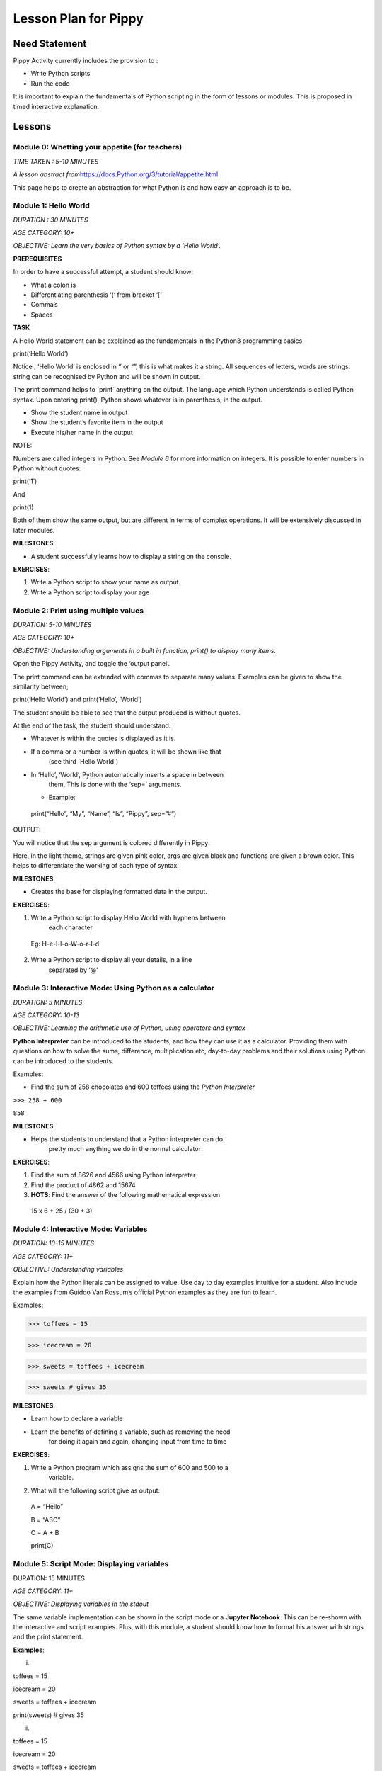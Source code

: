 
=====================
Lesson Plan for Pippy
=====================

Need Statement
==============

Pippy Activity currently includes the provision to :

-  Write Python scripts

-  Run the code

It is important to explain the fundamentals of Python scripting in the
form of lessons or modules. This is proposed in timed interactive
explanation.

Lessons
=======

**Module 0: Whetting your appetite (for teachers)**
---------------------------------------------------

*TIME TAKEN : 5-10 MINUTES*

*A lesson abstract
from*\ `https://docs.Python.org/3/tutorial/appetite.html <https://docs.python.org/3/tutorial/appetite.html>`__

This page helps to create an abstraction for what Python is and how easy
an approach is to be.

**Module 1: Hello World**
-------------------------

*DURATION : 30 MINUTES*

*AGE CATEGORY: 10+*

*OBJECTIVE: Learn the very basics of Python syntax by a ‘Hello World’.*

**PREREQUISITES**

In order to have a successful attempt, a student should know:

-  What a colon is

-  Differentiating parenthesis ‘(‘ from bracket ‘[‘

-  Comma’s

-  Spaces

**TASK**

A Hello World statement can be explained as the fundamentals in the
Python3 programming basics.

print(‘Hello World’)

Notice , ‘Hello World’ is enclosed in ‘’ or “”, this is what makes it a
string. All sequences of letters, words are strings. string can be
recognised by Python and will be shown in output.

The print command helps to \`print\` anything on the output. The
language which Python understands is called Python syntax. Upon entering
print(), Python shows whatever is in parenthesis, in the output.

-  Show the student name in output

-  Show the student’s favorite item in the output

-  Execute his/her name in the output

NOTE:

Numbers are called integers in Python. See *Module 6* for more
information on integers. It is possible to enter numbers in Python
without quotes:

print(‘1’)

And

print(1)

Both of them show the same output, but are different in terms of complex
operations. It will be extensively discussed in later modules.

**MILESTONES**:

-  A student successfully learns how to display a string on the console.

**EXERCISES**:

1. Write a Python script to show your name as output.

2. Write a Python script to display your age


**Module 2: Print using multiple values**
-----------------------------------------

*DURATION: 5-10 MINUTES*

*AGE CATEGORY: 10+*

*OBJECTIVE: Understanding arguments in a built in function, print() to
display many items.*

Open the Pippy Activity, and toggle the ‘output panel’.

|image1|

The print command can be extended with commas to separate many values.
Examples can be given to show the similarity between;

print(‘Hello World’) and print(‘Hello’, ‘World’)

The student should be able to see that the output produced is without
quotes.

|image2|

At the end of the task, the student should understand:

-  Whatever is within the quotes is displayed as it is.

-  If a comma or a number is within quotes, it will be shown like that
      (see third \`Hello World`)

-  In ‘Hello’, ‘World’, Python automatically inserts a space in between
      them, This is done with the ‘sep=’ arguments.

   -  Example:

..

   print(“Hello”, “My”, “Name”, “Is”, “Pippy”, sep=”#”)

OUTPUT:

|image3|

You will notice that the sep argument is colored differently in Pippy:

|image4|

Here, in the light theme, strings are given pink color, args are given
black and functions are given a brown color. This helps to differentiate
the working of each type of syntax.

**MILESTONES**:

-  Creates the base for displaying formatted data in the output.

**EXERCISES**:

1. Write a Python script to display Hello World with hyphens between
      each character

..

   Eg: H-e-l-l-o-W-o-r-l-d

2. Write a Python script to display all your details, in a line
      separated by ‘@’

.. _section-1:

**Module 3: Interactive Mode: Using Python as a calculator**
------------------------------------------------------------

*DURATION: 5 MINUTES*

*AGE CATEGORY: 10-13*

*OBJECTIVE: Learning the arithmetic use of Python, using operators and
syntax*

**Python Interpreter** can be introduced to the students, and how they
can use it as a calculator. Providing them with questions on how to
solve the sums, difference, multiplication etc, day-to-day problems and
their solutions using Python can be introduced to the students.

Examples:

-  Find the sum of 258 chocolates and 600 toffees using the *Python Interpreter*

``>>> 258 + 600``

``858``



**MILESTONES**:

-  Helps the students to understand that a Python interpreter can do
      pretty much anything we do in the normal calculator

**EXERCISES**:

1. Find the sum of 8626 and 4566 using Python interpreter

2. Find the product of 4862 and 15674

3. **HOTS**: Find the answer of the following mathematical expression

..

   15 x 6 + 25 / (30 + 3)

**Module 4: Interactive Mode: Variables**
-----------------------------------------

*DURATION: 10-15 MINUTES*

*AGE CATEGORY: 11+*

*OBJECTIVE: Understanding variables*

Explain how the Python literals can be assigned to value. Use day to day
examples intuitive for a student. Also include the examples from Guiddo
Van Rossum’s official Python examples as they are fun to learn.

Examples:

>>> toffees = 15

>>> icecream = 20

>>> sweets = toffees + icecream

>>> sweets # gives 35

**MILESTONES**:

-  Learn how to declare a variable

-  Learn the benefits of defining a variable, such as removing the need
      for doing it again and again, changing input from time to time

**EXERCISES**:

1. Write a Python program which assigns the sum of 600 and 500 to a
      variable.

2. What will the following script give as output:

..

   A = “Hello”

   B = “ABC”

   C = A + B

   print(C)

.. _section-2:

**Module 5: Script Mode: Displaying variables**
-----------------------------------------------

DURATION: 15 MINUTES

*AGE CATEGORY: 11+*

*OBJECTIVE: Displaying variables in the stdout*

The same variable implementation can be shown in the script mode or a
**Jupyter Notebook**. This can be re-shown with the interactive and
script examples. Plus, with this module, a student should know how to
format his answer with strings and the print statement.

**Examples**:

(i)

toffees = 15

icecream = 20

sweets = toffees + icecream

print(sweets) # gives 35

(ii)

toffees = 15

icecream = 20

sweets = toffees + icecream

print(“I have “, sweets, “sweets with me”)

**MILESTONES**:

-  The script mode can be made intuitive by providing meaningful results

-  A student realizes that a number can not only be the output but also
      a text or string item

**Module 6: Data types [A] Numerical Data Types**
-------------------------------------------------

DURATION: 45 MINUTES

*AGE CATEGORY: 10+*

*OBJECTIVE: Understanding the difference between integer and float*

Decimal systems can be demonstrated to the students, known by a new
name, ‘Floating Point Literals’. This includes the use of float and int
data types in declaring variables.

**MILESTONES**:

-  A student understands that a number can be shown as an integer (int)
      or a decimal (float) and vice-versa.

**FURTHER READING**:

-  Explicit and Implicit type conversions.

-  Using infinite values in float

-  Converting \`string\` to integers.

-  Use in the input() statement to get values

**EXERCISES**:

1. Write a Python script to show the sum of ‘5’ and ‘3’ and show the sum
      again in decimal values.

2. HOTS: What will be the output of

..

   num1 = 5

   num2 = 6.0

   sum = num1 + num2

   print(sum)

.. _section-3:

**Module 7: Arithmetic Operations**
-----------------------------------

*DURATION: 30 MINUTES*

*AGE CATEGORY: 10+*

*OBJECTIVE: Understanding the use of Arithmetic Operators in Python
Syntax*

The idea on different types of arithmetic operations allowed in Python
can be comprehensively explained.

**MILESTONES**:

-  Learn the use of +, -, \*, /, \*\* (power), % (modulus), etc.

**FURTHER READING**:

-  Using the math module to use functions like sqrt, log, sin,cos, tan,
      pi, euler’s constant

**EXERCISES**:

1. Find a square root of 6250000 using the Python interpreter

2. HOTS: Find the circumference of a circle with radius as 25 units
      using Python’s built-in math module **π**

.. _section-4:

**Module 8: Data types [B] String Data Types**
----------------------------------------------

*DURATION: 30 MINUTES*

*AGE CATEGORY: 12+*

*OBJECTIVE: Understanding string Data Types*

The **str** built-in function and <class ‘str’> are to be introduced.
Explicit conversion of integers into strings can also be possible. Give
a simple intuitive definition, such as string is a sequence of letters
enclosed in a string. Make sure the student understands the difference
between “3.0” and just 3.0. Understand that a string is only and only a
string if it is enclosed in single, double or triple quotes

An important task to be covered is to make the user display his name
three times. This task will be beneficial in solving upcoming tasks.

Examples:

>>> str(3.0)

3.0

>>> int(“5”)

5

>>>int(“Hello”)

Traceback (most recent call last):

File "<stdin>", line 1, in <module>

ValueError: invalid literal for int() with base 10: 'Hello'

**MILESTONES**:

-  Learn the use of str as explicit conversion

-  Understand the foundation of explicit type conversion for the next
      module

**FURTHER READING**:

-  Learn about immutability; how memory is allotted by Python and how it
      accesses them.

-  Learn why strings cannot be changed, even though they can be.
      Understand the basics of addresses in RAM.

-  Understand how Python handles immutable objects as compared to C, C++

**EXERCISES:**
--------------

1. Write a program to convert a user input into integer

2. Write a program that calculates the sum of two custom numbers.

.. _section-5:

**Module 9: String Functions**
------------------------------

*DURATION: 1 DAY to 7 DAYS*

*AGE CATEGORY: 14+*

*OBJECTIVE: How to modify a string, concatenation and replication*

The string function helps to make the user understand the various fun
features like concatenation and replication string parts. A user may
also learn of string Indexing, backward forward indexing may be covered
only for students above the age of 14. Tasks include, adding “Hello” and
“World” from two variables, and show the output, Making many
*HelloWorld* \’s so as to fill the screen, e.g., “Hello World”\*100 ,
display the name of the user five times, etc.

Finally a descriptive lesson on Indexing is necessary as Indexing will
be covered in future data types like lists, Tuples, and Dictionaries.
Teaching indexing is beyond the scope of this module, and it requires a
bit more expertise to develop an interactive module to teach indexing.
Although a variable and a string looks the same, it should be made clear
that, strings are enclosed by quotes.

**MILESTONES**:

-  Learn how to add texts

-  Learn a better way to show text many times (See task compared to
      *Module 8*)

-  Learn assigning a string to a variable

-  How a variable and a string are different

.. _exercises-1:

**EXERCISES:**
--------------

1. Write a program to display “Python” fifty times

2. Write a code fragment to display “Pippy” thirty times between “Sugar”
      at the beginning and the end.

3. Write a program to get the first character of the string

4. Write a program to get the length of the user input string using the
      len() built in function

5. Write a program to reverse a string and print it.

.. _section-6:

**Module 10: Input() statement**
--------------------------------

*DURATION: 1 DAY*

*AGE CATEGORY: 10+*

*OBJECTIVE: Understand how to get user input*

Input statements are one of the key features that help the student
understand the difference between variables and literals. Instead of
using literal values in the previous tasks, an input statement, can be
used to provide a user defined values. Learn how input() built-in
functions can be made to use, in doing daily homework tasks like
multiplying two numbers, showing the factors of a number, etc.

|image5|

*NOTE FOR MENTORS*:

-  Note the use of int before input to check integer values

-  Note the use of str before input to check string values. The input
      function returns a string, but however, it would be better to make
      the students understand this in the right order. Otherwise this
      might create confusion on why it was only used as int before input
      in second line, but not in the first one.

-  Try this

..

   **import this**

   In your terminal. This would return a poem covering all the details
   on how to write a successful Python program. The use of str before
   input, is corresponds to the line

   **Explicit is better than Implicit**

.. _exercises-2:

**EXERCISES:**
--------------

1. Write a program to get the name and age of the user and print it

**Module 11: Lists**
--------------------

*DURATION: 1 DAY to 2 DAYS*

*AGE CATEGORY: 15+*

*OBJECTIVE: Understanding Mutable Arrays*

Lists can be made to understand as a sticky note listing a mixture of
items. The Python list also offers the same a similar approach.

Examples

>>> a = [1, 2, 3]

>>> a[0]

1

>>> a = [‘Hello’, 1, 2, [3,4]]

List Indexing and string Indexing has to compared in contrast. Examples
can include comparing [‘Hello’, ‘World’] and “Hello World”, and using
the same key values can give significantly different values. It can also
be made to notice that string indexing returns only a single character,
however list indexing gives the element corresponding to the current
character

**MILESTONE**:

-  Indexing can be understood more in this module

**FURTHER READING**:

-  How to Slice a string or a list. A good article by Sergii Boiko, on
      railwire,
      `https://railsware.com/blog/Python-for-machine-learning-indexing-and-slicing-for-lists-tuples-strings-and-other-sequential-types/ <https://railsware.com/blog/python-for-machine-learning-indexing-and-slicing-for-lists-tuples-strings-and-other-sequential-types/>`__
      explains indexing in dept, as a first step for Machine Learning
      and Data Sciences

.. _exercises-3:

**EXERCISES:**
--------------

1. Write a program to convert a string to a list

2. Give a detailed description on what factors are a ‘tuple’ different
      from the ‘list’

3. **HOTS**: Learn about dictionaries, and create a number reader, eg:
      user input 1 gives ‘one’

**Module 12: Getting list , string Elements,** 
----------------------------------------------

*DURATION: 1 DAY to 2 DAYS*

*AGE CATEGORY: 15+*

*OBJECTIVE: Understanding Indexing of lists and strings*

Lists and string can be accessed with their index numbers in square
brackets beside the variable name

>>> a = [1,2,3]

>>> b = “Hello”

>>> a[0]

1

>>> b[0]

H

>>>a[-1] # gives the last value

3

**MILESTONES**:

-  The difference between strings and lists can be conceptually made
      correct.

-  Strings can be more related to a list with each element as each
      character. Comparison with list(“Hello”) will help to show this
      similarity.

.. _exercises-4:

**EXERCISES:**
--------------

1. Write a program to reverse a list

2. What is the builtin function that converts a tuple to a list and a
      list to a tuple?

3. HOTS: Write a program to get a list as a user input by using eval()
      function

.. _section-7:

**Module 13: Setting values to list , string Elements,** 
--------------------------------------------------------

*DURATION: 1 DAY to 2 DAYS*

*AGE CATEGORY: 15+*

*OBJECTIVE: Understanding Mutability and Indexing in lists*

In previous module, it was clearly shown how each element of string or a
list can be accessed using [<index>]. The same applies for setting the
values

>>> a = [1, 2, 3]

>>> a[0] = 2

>>> a

[2, 2, 3]

But for strings, something different happens.

>>> a = “123”

>>> a[0] = “2”

TypeError: 'str' object does not support item assignment.

TypeError shows that item cannot be showed to a string. This
establishes, the idea behind immutability.

**MILESTONES**:

-  Mutability can be made more clear.

**FURTHER READING**:

-  Slicing in Python strings

.. _section-8:

**Module 14: Flowcharts and Pseudocode**
----------------------------------------

*DURATION: 1 WEEK*

*AGE CATEGORY: 11+*

*OBJECTIVE: Code Development Tools like Flowcharts and Pseudocode*

Tasks include learning how to use flow charts, how to write pseudocode,
draw flowcharts, converting daily life situations to flowcharts.

|image6|

LICENSED UNDER CC-BY-SA: khanacademy.org

A pseudocode can be as simple as this:

If Alice sends a message to Bob

Bob writes a message to Alice

Otherwise

Bob goes to the park to play

A pseudocode doesn’t follow any sort of syntax. It is just a way to
express our ideas in words. It is easier to convert a pseudocode or
flowchart into a Python code

Example

PSEUDOCODE:

If it is raining today,

Remember to take an umbrella

If it's sunny,

Take sunglasses

REAL Python CODE:

if raining == True:

print(“Remember to take an umbrella”)

elif sunny == True:

print(“Remember to take sunglasses”)

If, elif and else is covered in Module 15

.. _exercises-5:

**EXERCISES:**
--------------

1. Write a pseudocode to show your activities at school starting from
      breakfast

2. Write a pseudocode to show how you would get a red ball from a bag of
      red, blue and yellow balls if you can’t see the color while they
      are in the bag.

3. Draw a flowchart for switching on and off your PC

.. _section-9:

**Module 15: Conditional Statements.**
--------------------------------------

*DURATION: 1 WEEK*

*AGE CATEGORY: 12+*

*OBJECTIVE: Learn how Python uses its logic to choose what happens when
using if, elif, and else*

Conditional statements can be explained using flow charts. Daily tasks
of going to school, coming back, or doing some tasks, for example if
homework is there, do it, else go to play. Many tasks can be picturized
in a Python syntax. See previous flow chart example.

Examples

homeworkdone = True

if homeworkdone == True:

print(“Hurray”)

else:

print(“You should do the homework”)

**MILESTONES**:

-  Understand Python’s keywords in decision making

-  Student learns about ‘and’, ’or’, ‘boolean operators’

-  Student knows how to write a proper conditional program for any real
      life instance

**FURTHER READING**:

-  Boolean Logic: History of Boolean

-  Boolean Logic Diagrams (for age 16 and above)

-  De Morgan’s Law

-  The concept of computer binary language 0s, and 1s

-  Understanding elif and else statements

.. _exercises-6:

**EXERCISES:**
--------------

1. Convert your previous pseudocode of taking the red ball (Q2) to a
      simple Python if statements

2. HOTS: Write a program to check if the user input year is a leap year

**Module 16: Iteration using While Loop.**
------------------------------------------

*DURATION: 1 WEEK*

*AGE CATEGORY: 14+*

*OBJECTIVE: Use while loop to iterate while condition is true*

Iteration may look complicated. Iteration, again can be explained using
a loop flowchart of repeating tasks. For example, the working of a
weather forecast can be explained using while loop

Example:

while raining:

print(“Take an umbrella”)

else:

print(“Take your sunglasses”)

For example, a weather provider continuously checks for the current
weather, and updates you with this information. The script cannot be
executed once and then quit, we need to repeat the process of checking
the information again and again.

Example 2:

Number = 0

while Number < 100:

Number += 1

print(Number)

This will give the output of numbers from 1 to 100.

**MILESTONES:**

-  Student understands about loops, while loop, and its application in
      day to day life

**FURTHER READING :**

-  Infinite Loops, applications

.. _exercises-7:

**EXERCISES:**
--------------

1. Write a while loop to display the numbers from 100 to 200

2. Write a while loop to increase the number continuously without
      stopping (infinite loop)

3. **HOTS**: Write a while loop to display the Fibonacci sequence.

.. _section-10:

**Module 17: Iteration using for Loop**
---------------------------------------

*DURATION: 1 WEEK*

*AGE CATEGORY: 15+*

*OBJECTIVE: Learning the fundamentals of for loop*

For loop is a complicated loop, which may not be intuitive for the
student on the first attempt. A teaching methodology may include showing
script first and then demonstrating it.

for each in [1,2,3]:

print(each)

This code takes *\*each\** value from this list having three numbers.
First it takes the first element, i.e., 1 and then prints it. Next it
takes the second element from the list [1,2,3] and then prints it, i.e.,
2 and so on.

**MILESTONES**:

-  The use of code blocks can be made more intuitive for students

-  For loop to solve real issues

-  Comparison between while loop and for loop.

**FURTHER READING:**

-  `https://www.datacamp.com/community/tutorials/loops-Python-tutorial <https://www.datacamp.com/community/tutorials/loops-python-tutorial>`__

**Module 18: Functions**
------------------------

*DURATION: 1 WEEK*

*AGE CATEGORY: 15+*

*OBJECTIVE: Reusing code using Functions*

Understand the reusability of code. The same code needn’t be rewritten
each time we have to do something.

**MILESTONES**:

-  Understanding positional arguments, named arguments, relate with
      print function, positional argument

.. _exercises-8:

**EXERCISES:**
--------------

1. Print each value of the list [“I”, “use”, “Pippy”] using a for loop.

2. HOTS: Draw a right triangle using asterisks and a for loop. Example :

..

   \*

   \*\*

   \**\*

   \***\*

**Module 19: Classes, Object Oriented Programming.**
----------------------------------------------------

*DURATION: 1 WEEK*

*AGE CATEGORY: 16+*

*OBJECTIVE: Using classes as a base for Object Oriented Programming*

Learn how to make classes. Classes are complicated and to be only to be
given as a supplementary module, presumably for age 16+. Classes can
only be learned with hands-on experience, described in the next module.

Basic idea about \__init__, \__add__, and other builtin attributes can
be mentioned to the students. Task is included in the next module.

**Task 20: Write a Sugar Activity**
-----------------------------------

*DURATION: 1 WEEK to 1 MONTH*

*AGE CATEGORY: 16+*

*OBJECTIVE: Understand Object Oriented programming with hands-on
experience by creating a sugar activity*

At last, the best task to completely learn Python is experience .
Writing the first activity for Sugar would enrich the students with a
better idea on Python.

See
https://github.com/sugarlabs/sugar-docs/blob/master/src/desktop-activity.md

To use some templates and develop your logic, get the Develop Activity
from sugarlabs.

.. _exercises-9:

**EXERCISES:**
--------------

1. HOTS: Write your own computer language using Object Oriented
      Programming

2. Write a CLI based Tic-Tac-Toe Game

.. _section-11:

.. _section-12:

**Module 21: Writing Configuration Files**
------------------------------------------

*DURATION: 1 WEEK*

*AGE CATEGORY: 16+*

*OBJECTIVE: Learn how to use open()built-in function and write and read
JSON files*

.. _exercises-10:

**EXERCISES:**
--------------

1. Write a Python program that reads and writes your details into a
      config.json file.

2. Rewrite the tic-tac-toe game to save the scores of the user into a
      JSON file

**Module 20: Extending CLI to GUI: GTK, PyQT5, Kivy**
-----------------------------------------------------

*DURATION: 1 MONTH*

*AGE CATEGORY: 16+*

*OBJECTIVE: Learn how to use Python to build GUIs*

**Module 21: Machine Learning and Data Sciences**
-------------------------------------------------

*DURATION: 1 MONTH - 6 MONTHS*

*AGE CATEGORY: 17+*

*OBJECTIVE: Use Python for statistics and machine learning*

.. _exercises-11:

**EXERCISES:**
--------------

-  Learn TensorFlow for Python Artificial Intelligence Development

-  Create your first chat bot in Python

**Module 22: Making Games: pygame**
-----------------------------------

*DURATION: 1 MONTH*

*AGE CATEGORY: 15+*

*OBJECTIVE: Make your first game with pygame*

**Module 23: Open Source: Contributing to Python Repositories**
---------------------------------------------------------------

*DURATION: NO TIME LIMIT*

*AGE CATEGORY: 15+*

*OBJECTIVE: Contribute to Open source organizations and repositories by
using your knowledge to solve critical issues and gain coding experience
.*

.. _exercises-12:

**EXERCISES:**
--------------

1. Open your first pull request at Sugarlabs

2. Get more information on the issues with Python repositories

Implementation in Pippy
=======================

Python programming is not something to be read from books. It requires
hands on experience. This can be automated in the Pippy Activity, by
creating a set of lessons. One of the important platforms where Python
is interactively taught is SoloLearn (https://www.sololearn.com/) and
Codecademy (https://www.codecademy.com/) . This will be useful resources
for learning. However, all developers recommend the Python’s Official
Tutorial as the base of learning.

Pippy Activity can launch an interactive bot, to teach the students to
learn Python where a student can alter the pace of their learning. Each
module can be provided to students as resources or tasks to be
completed. It would be easier to check the output created by the
students is correct (as has been done in Google Code Jam), than to
create a bot.

.. |image0| image:: media/image5.png
   :width: 3.58333in
   :height: 3.58333in
.. |image1| image:: media/image4.png
   :width: 6.27083in
   :height: 1.35521in
.. |image2| image:: media/image3.png
   :width: 6.27083in
   :height: 3.55855in
.. |image3| image:: media/image7.png
   :width: 3.80357in
   :height: 0.60254in
.. |image4| image:: media/image1.png
   :width: 6.27083in
   :height: 0.58333in
.. |image5| image:: media/image6.png
   :width: 6.27083in
   :height: 4.43056in
.. |image6| image:: media/image2.png
   :width: 3.30729in
   :height: 3.08018in
